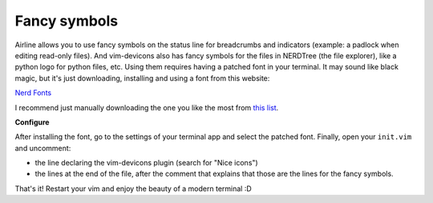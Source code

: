 Fancy symbols
-------------

Airline allows you to use fancy symbols on the status line for breadcrumbs and indicators (example: a padlock when editing read-only files). And vim-devicons also has fancy symbols for the files in NERDTree (the file explorer), like a python logo for python files, etc. Using them requires having a patched font in your terminal. It may sound like black magic, but it's just downloading, installing and using a font from this website:

`Nerd Fonts <https://github.com/ryanoasis/nerd-fonts#patched-fonts>`_

I recommend just manually downloading the one you like the most from `this list <https://github.com/ryanoasis/nerd-fonts#patched-fonts>`_.

**Configure**

After installing the font, go to the settings of your terminal app and select the patched font. Finally, open your ``init.vim`` and uncomment:

- the line declaring the vim-devicons plugin (search for "Nice icons")
- the lines at the end of the file, after the comment that explains that those are the lines for the fancy symbols.

That's it! Restart your vim and enjoy the beauty of a modern terminal :D

